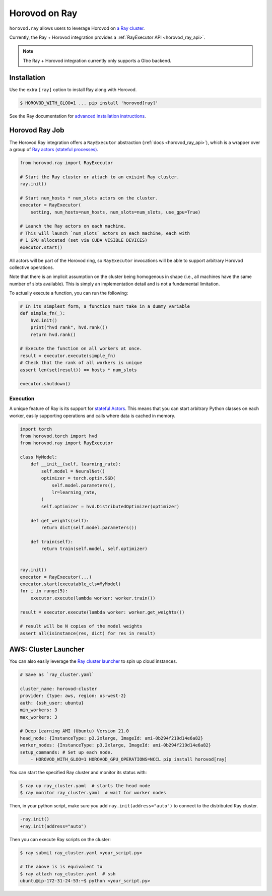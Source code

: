 .. inclusion-marker-start-do-not-remove

Horovod on Ray
==============

``horovod.ray`` allows users to leverage Horovod on `a Ray cluster <https://docs.ray.io/en/latest/cluster/index.html>`_.

Currently, the Ray + Horovod integration provides a :ref:`RayExecutor API <horovod_ray_api>`.

.. note:: The Ray + Horovod integration currently only supports a Gloo backend.

Installation
------------

Use the extra ``[ray]`` option to install Ray along with Horovod.

.. code-block:: bash

    $ HOROVOD_WITH_GLOO=1 ... pip install 'horovod[ray]'

See the Ray documentation for `advanced installation instructions <https://docs.ray.io/en/latest/installation.html>`_.


Horovod Ray Job
---------------

The Horovod Ray integration offers a ``RayExecutor`` abstraction (:ref:`docs <horovod_ray_api>`),
which is a wrapper over a group of `Ray actors (stateful processes) <https://docs.ray.io/en/latest/walkthrough.html#remote-classes-actors>`_.

.. code-block:: python

    from horovod.ray import RayExecutor

    # Start the Ray cluster or attach to an exisint Ray cluster.
    ray.init()

    # Start num_hosts * num_slots actors on the cluster.
    executor = RayExecutor(
        setting, num_hosts=num_hosts, num_slots=num_slots, use_gpu=True)

    # Launch the Ray actors on each machine.
    # This will launch `num_slots` actors on each machine, each with
    # 1 GPU allocated (set via CUDA VISIBLE DEVICES)
    executor.start()


All actors will be part of the Horovod ring, so ``RayExecutor`` invocations will be able to support arbitrary Horovod collective operations.

Note that there is an implicit assumption on the cluster being homogenous in shape (i.e., all machines have the same number of slots available). This is simply
an implementation detail and is not a fundamental limitation.

To actually execute a function, you can run the following:

.. code-block:: python

    # In its simplest form, a function must take in a dummy variable
    def simple_fn(_):
        hvd.init()
        print("hvd rank", hvd.rank())
        return hvd.rank()

    # Execute the function on all workers at once.
    result = executor.execute(simple_fn)
    # Check that the rank of all workers is unique
    assert len(set(result)) == hosts * num_slots

    executor.shutdown()


Execution
~~~~~~~~~

A unique feature of Ray is its support for `stateful Actors <https://docs.ray.io/en/latest/walkthrough.html#remote-classes-actors>`_. This means that you can start arbitrary Python classes on each worker, easily supporting operations and calls where data is cached in memory.

.. code-block:: python

    import torch
    from horovod.torch import hvd
    from horovod.ray import RayExecutor

    class MyModel:
        def __init__(self, learning_rate):
            self.model = NeuralNet()
            optimizer = torch.optim.SGD(
                self.model.parameters(),
                lr=learning_rate,
            )
            self.optimizer = hvd.DistributedOptimizer(optimizer)

        def get_weights(self):
            return dict(self.model.parameters())

        def train(self):
            return train(self.model, self.optimizer)


    ray.init()
    executor = RayExecutor(...)
    executor.start(executable_cls=MyModel)
    for i in range(5):
        executor.execute(lambda worker: worker.train())

    result = executor.execute(lambda worker: worker.get_weights())

    # result will be N copies of the model weights
    assert all(isinstance(res, dict) for res in result)


AWS: Cluster Launcher
---------------------

You can also easily leverage the `Ray cluster launcher <https://docs.ray.io/en/latest/cluster/launcher.html>`_ to spin up cloud instances.

.. code-block:: yaml

    # Save as `ray_cluster.yaml`

    cluster_name: horovod-cluster
    provider: {type: aws, region: us-west-2}
    auth: {ssh_user: ubuntu}
    min_workers: 3
    max_workers: 3

    # Deep Learning AMI (Ubuntu) Version 21.0
    head_node: {InstanceType: p3.2xlarge, ImageId: ami-0b294f219d14e6a82}
    worker_nodes: {InstanceType: p3.2xlarge, ImageId: ami-0b294f219d14e6a82}
    setup_commands: # Set up each node.
        - HOROVOD_WITH_GLOO=1 HOROVOD_GPU_OPERATIONS=NCCL pip install horovod[ray]

You can start the specified Ray cluster and monitor its status with:

.. code-block:: bash

    $ ray up ray_cluster.yaml  # starts the head node
    $ ray monitor ray_cluster.yaml  # wait for worker nodes

Then, in your python script, make sure you add ``ray.init(address="auto")`` to connect
to the distributed Ray cluster.

.. code-block:: diff

    -ray.init()
    +ray.init(address="auto")

Then you can execute Ray scripts on the cluster:

.. code-block:: bash

    $ ray submit ray_cluster.yaml <your_script.py>

    # the above is is equivalent to
    $ ray attach ray_cluster.yaml  # ssh
    ubuntu@ip-172-31-24-53:~$ python <your_script.py>

.. inclusion-marker-end-do-not-remove
